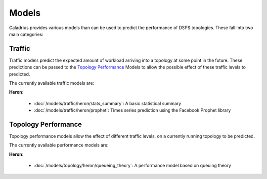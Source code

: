 Models
======

Caladrius provides various models than can be used to predict the performance 
of DSPS topologies. These fall into two main categories:

.. _traffic-models:

Traffic
-------

Traffic models predict the expected amount of workload arriving into a topology
at some point in the future. These predictions can be passed to the
`Topology Performance`_ Models to allow the possible effect of these traffic
levels to predicted.

The currently available traffic models are:

**Heron**:

    * :doc:`/models/traffic/heron/stats_summary`: A basic statistical summary 
    * :doc:`/models/traffic/heron/prophet`: Times series prediction using the
      Facebook Prophet library

.. _topology-models:

Topology Performance
--------------------

Topology performance models allow the effect of different traffic levels, on
a currently running topology to be predicted.

The currently available performance models are:

**Heron**:
    
    * :doc:`/models/topology/heron/queueing_theory`: A performance model based
      on queuing theory

